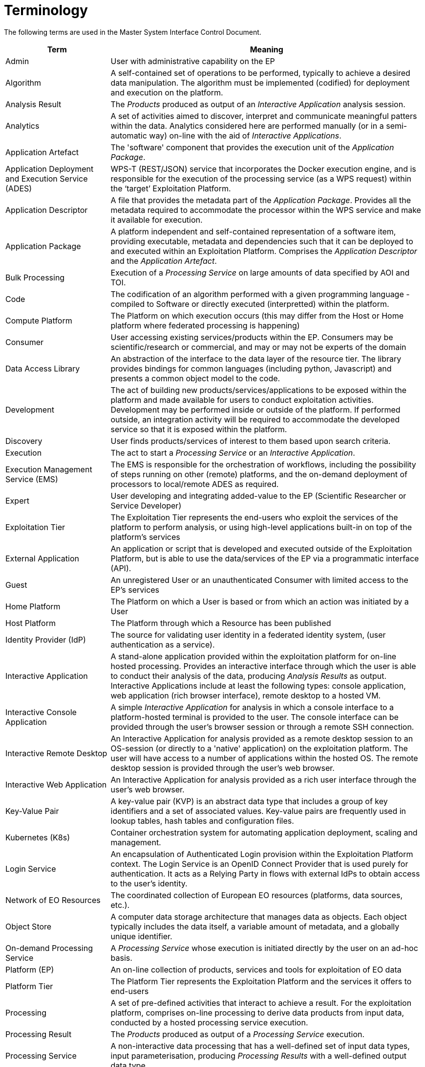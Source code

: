 
= Terminology

The following terms are used in the Master System Interface Control Document.

[cols="1,3"]
|===
| Term | Meaning

| Admin
| User with administrative capability on the EP

| Algorithm
| A self-contained set of operations to be performed, typically to achieve a desired data manipulation. The algorithm must be implemented (codified) for deployment and execution on the platform.

| Analysis Result
| The _Products_ produced as output of an _Interactive Application_ analysis session.

| Analytics
| A set of activities aimed to discover, interpret and communicate meaningful patters within the data. Analytics considered here are performed manually (or in a semi-automatic way) on-line with the aid of _Interactive Applications_.

| Application Artefact
| The 'software' component that provides the execution unit of the _Application Package_.

| Application Deployment and Execution Service (ADES)
| WPS-T (REST/JSON) service that incorporates the Docker execution engine, and is responsible for the execution of the processing service (as a WPS request) within the ‘target’ Exploitation Platform.

| Application Descriptor
| A file that provides the metadata part of the _Application Package_. Provides all the metadata required to accommodate the processor within the WPS service and make it available for execution.

| Application Package
| A platform independent and self-contained representation of a software item, providing executable, metadata and dependencies such that it can be deployed to and executed within an Exploitation Platform. Comprises the _Application Descriptor_ and the _Application Artefact_.

| Bulk Processing
| Execution of a _Processing Service_ on large amounts of data specified by AOI and TOI.

| Code
| The codification of an algorithm performed with a given programming language - compiled to Software or directly executed (interpretted) within the platform.

| Compute Platform
| The Platform on which execution occurs (this may differ from the Host or Home platform where federated processing is happening)

| Consumer
| User accessing existing services/products within the EP. Consumers may be scientific/research or commercial, and may or may not be experts of the domain

| Data Access Library
| An abstraction of the interface to the data layer of the resource tier. The library provides bindings for common languages (including python, Javascript) and presents a common object model to the code.

| Development
| The act of building new products/services/applications to be exposed within the platform and made available for users to conduct exploitation activities. Development may be performed inside or outside of the platform. If performed outside, an integration activity will be required to accommodate the developed service so that it is exposed within the platform.

| Discovery
| User finds products/services of interest to them based upon search criteria.

| Execution
| The act to start a _Processing Service_ or an _Interactive Application_.

| Execution Management Service (EMS)
| The EMS is responsible for the orchestration of workflows, including the possibility of steps running on other (remote) platforms, and the on-demand deployment of processors to local/remote ADES as required.

| Expert
| User developing and integrating added-value to the EP (Scientific Researcher or Service Developer)

| Exploitation Tier
| The Exploitation Tier represents the end-users who exploit the services of the platform to perform analysis, or using high-level applications built-in on top of the platform’s services

| External Application
| An application or script that is developed and executed outside of the Exploitation Platform, but is able to use the data/services of the EP via a programmatic interface (API).

| Guest
| An unregistered User or an unauthenticated Consumer with limited access to the EP's services

| Home Platform
| The Platform on which a User is based or from which an action was initiated by a User

| Host Platform
| The Platform through which a Resource has been published

| Identity Provider (IdP)
| The source for validating user identity in a federated identity system, (user authentication as a service).

| Interactive Application
| A stand-alone application provided within the exploitation platform for on-line hosted processing. Provides an interactive interface through which the user is able to conduct their analysis of the data, producing _Analysis Results_ as output. Interactive Applications include at least the following types: console application, web application (rich browser interface), remote desktop to a hosted VM.

| Interactive Console Application
| A simple _Interactive Application_ for analysis in which a console interface to a platform-hosted terminal is provided to the user. The console interface can be provided through the user's browser session or through a remote SSH connection.

| Interactive Remote Desktop
| An Interactive Application for analysis provided as a remote desktop session to an OS-session (or directly to a 'native' application) on the exploitation platform. The user will have access to a number of applications within the hosted OS. The remote desktop session is provided through the user’s web browser.

| Interactive Web Application
| An Interactive Application for analysis provided as a rich user interface through the user's web browser.

| Key-Value Pair
| A key-value pair (KVP) is an abstract data type that includes a group of key identifiers and a set of associated values. Key-value pairs are frequently used in lookup tables, hash tables and configuration files.

| Kubernetes (K8s)
| Container orchestration system for automating application deployment, scaling and management.

| Login Service
| An encapsulation of Authenticated Login provision within the Exploitation Platform context. The Login Service is an OpenID Connect Provider that is used purely for authentication. It acts as a Relying Party in flows with external IdPs to obtain access to the user's identity.

| Network of EO Resources
| The coordinated collection of European EO resources (platforms, data sources, etc.).

| Object Store
| A computer data storage architecture that manages data as objects. Each object typically includes the data itself, a variable amount of metadata, and a globally unique identifier.

| On-demand Processing Service
| A _Processing Service_ whose execution is initiated directly by the user on an ad-hoc basis.

| Platform (EP)
| An on-line collection of products, services and tools for exploitation of EO data

| Platform Tier
| The Platform Tier represents the Exploitation Platform and the services it offers to end-users

| Processing
| A set of pre-defined activities that interact to achieve a result. For the exploitation platform, comprises on-line processing to derive data products from input data, conducted by a hosted processing service execution.

| Processing Result
| The _Products_ produced as output of a _Processing Service_ execution.

| Processing Service
| A non-interactive data processing that has a well-defined set of input data types, input parameterisation, producing _Processing Results_ with a well-defined output data type.

| Products
| EO data (commercial and non-commercial) and Value-added products and made available through the EP. _It is assumed that the Hosting Environment for the EP makes available an existing supply of EO Data_

| Resource
| A entity, such as a Product, Processing Service or Interactive Application, which is of interest to a user, is indexed in a catalogue and can be returned as a single meaningful search result

| Resource Tier
| The Resource Tier represents the hosting infrastructure and provides the EO data, storage and compute upon which the exploitation platform is deployed

| Reusable Research Object
| An encapsulation of some research/analysis that describes all aspects required to reproduce the analysis, including data used, processing performed etc.

| Scientific Researcher
| Expert user with the objective to perform scientific research. Having minimal IT knowledge with no desire to acquire it, they want the effort for the translation of their algorithm into a service/product to be minimised by the platform.

| Service Developer
| Expert user with the objective to provide a performing, stable and reliable service/product. Having deeper IT knowledge or a willingness to acquire it, they require deeper access to the platform IT functionalities for optimisation of their algorithm.

| Software
| The compilation of code into a binary program to be executed within the platform on-line computing environment.

| Systematic Processing Service
| A _Processing Service_ whose execution is initiated automatically (on behalf of a user), either according to a schedule (routine) or triggered by an event (e.g. arrival of new data).

| Terms & Conditions (T&Cs)
| The obligations that the user agrees to abide by in regard of usage of products/services of the platform. T&Cs are set by the provider of each product/service.

| Transactional Web Processing Service (WPS-T)
| Transactional extension to WPS that allows adhoc deployment / undeployment of user-provided processors.

| User
| An individual using the EP, of any type (Admin/Consumer/Expert/Guest)

| Value-added products
| Products generated from processing services of the EP (or external processing) and made available through the EP. This includes products uploaded to the EP by users and published for collaborative consumption

| Visualisation
| To obtain a visual representation of any data/products held within the platform - presented to the user within their web browser session.

| Web Coverage Service (WCS)
| OGC standard that provides an open specification for sharing raster datasets on the web.

| Web Coverage Processing Service (WCPS)
| OGC standard that defines a protocol-independent language for the extraction, processing, and analysis of multi-dimentional coverages representing sensor, image, or statistics data.

| Web Feature Service (WFS)
| OGC standard that makes geographic feature data (vector geospatial datasets) available on the web.

| Web Map Service (WMS)
| OGC standard that provides a simple HTTP interface for requesting geo-registered map images from one or more distributed geospatial databases.

| Web Map Tile Service (WMTS)
| OGC standard that provides a simple HTTP interface for requesting map tiles of spatially referenced data using the images with predefined content, extent, and resolution.

| Web Processing Services (WPS)
| OGC standard that defines how a client can request the execution of a process, and how the output from the process is handled.

| Workspace
| A user-scoped 'container' in the EP, in which each user maintains their own links to resources (products and services) that have been collected by a user during their usage of the EP. The workspace acts as the hub for a user's exploitation activities within the EP

|===
